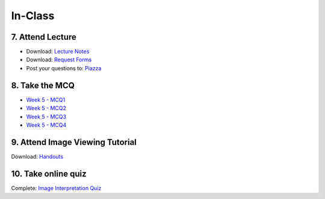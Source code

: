 In-Class
=============================================

7. Attend Lecture
---------------------------------------
- Download: `Lecture Notes <https://drive.google.com/open?id=0B6CQLltkabxHLWFXcWxQNktHVVk>`_
- Download: `Request Forms <https://drive.google.com/open?id=0B6CQLltkabxHN3hoSW1MbndzSDQ>`_
- Post your questions to: `Piazza <https://piazza.com/class/ikylobq09oe6dy?cid=13>`_


8. Take the MCQ
-----------------
- `Week 5 - MCQ1 <mcq_1.html>`_
- `Week 5 - MCQ2 <mcq_2.html>`_
- `Week 5 - MCQ3 <mcq_3.html>`_
- `Week 5 - MCQ4 <mcq_4.html>`_


9. Attend Image Viewing Tutorial
---------------------------------------
Download: `Handouts <https://drive.google.com/open?id=0B6CQLltkabxHQm54NVk5UGZGY0E>`_


10. Take online quiz
---------------------------------------
Complete: `Image Interpretation Quiz <http://www.imageinterpretation.co.uk>`_
